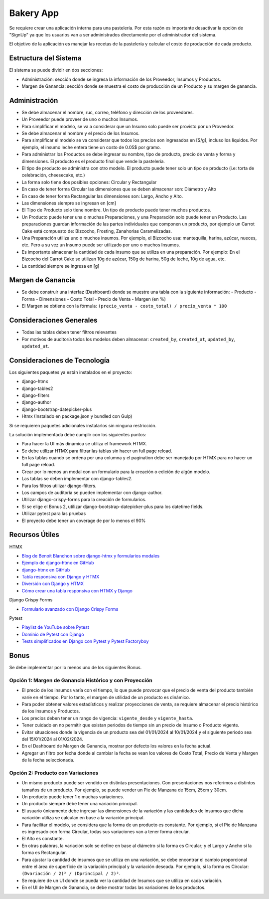 Bakery App
==========

Se requiere crear una aplicación interna para una pastelería. Por esta razón es importante desactivar la opción de "SignUp" ya que los usuarios van a ser administrados directamente por el administrador del sistema. 

El objetivo de la aplicación es manejar las recetas de la pastelería y calcular el costo de producción de cada producto.

Estructura del Sistema
-----------------------

El sistema se puede dividir en dos secciones: 

- Administración: sección donde se ingresa la información de los Proveedor, Insumos y Productos. 
- Margen de Ganancia: sección donde se muestra el costo de producción de un Producto y su margen de ganancia. 

Administración
---------------

- Se debe almacenar el nombre, ruc, correo, teléfono y dirección de los proveedores. 
- Un Proveedor puede proveer de uno o muchos Insumos. 
- Para simplificar el modelo, se va a considerar que un Insumo solo puede ser provisto por un Proveedor. 
- Se debe almacenar el nombre y el precio de los Insumos. 
- Para simplificar el modelo se va considerar que todos los precios son ingresados en [$/g], incluso los líquidos. Por ejemplo, el insumo leche entera tiene un costo de 0.05$ por gramo. 
- Para administrar los Productos se debe ingresar su nombre, tipo de producto, precio de venta y forma y dimensiones. El producto es el producto final que vende la pastelería. 
- El tipo de producto se administra con otro modelo. El producto puede tener solo un tipo de producto (i.e: torta de celebración, cheesecake, etc.) 
- La forma solo tiene dos posibles opciones: Circular y Rectangular 
- En caso de tener forma Circular las dimensiones que se deben almacenar son: Diámetro y Alto 
- En caso de tener forma Rectangular las dimensiones son: Largo, Ancho y Alto. 
- Las dimensiones siempre se ingresan en [cm] 
- El Tipo de Producto solo tiene nombre. Un tipo de producto puede tener muchos productos. 
- Un Producto puede tener una o muchas Preparaciones, y una Preparación solo puede tener un Producto. Las preparaciones guardan información de las partes individuales que componen un producto, por ejemplo un Carrot Cake está compuesto de: Bizcocho, Frosting, Zanahorias Caramelizadas. 
- Una Preparación utiliza uno o muchos insumos. Por ejemplo, el Bizcocho usa: mantequilla, harina, azúcar, nueces, etc. Pero a su vez un Insumo puede ser utilizado por uno o muchos Insumos. 
- Es importante almacenar la cantidad de cada insumo que se utiliza en una preparación. Por ejemplo: En el Bizcocho del Carrot Cake se utilizan 10g de azúcar, 150g de harina, 50g de leche, 10g de agua, etc. 
- La cantidad siempre se ingresa en [g] 

Margen de Ganancia
-------------------

- Se debe construir una interfaz (Dashboard) donde se muestre una tabla con la siguiente información: 
  - Producto 
  - Forma 
  - Dimensiones  
  - Costo Total 
  - Precio de Venta 
  - Margen (en %) 
- El Margen se obtiene con la fórmula: ``(precio_venta - costo_total) / precio_venta * 100``

Consideraciones Generales
--------------------------

- Todas las tablas deben tener filtros relevantes 
- Por motivos de auditoría todos los modelos deben almacenar: ``created_by``, ``created_at``, ``updated_by``, ``updated_at``. 

Consideraciones de Tecnología
------------------------------

Los siguientes paquetes ya están instalados en el proyecto: 

- django-htmx 
- django-tables2
- django-filters
- django-author
- django-bootstrap-datepicker-plus
- Htmx (Instalado en package.json y bundled con Gulp)

Si se requieren paquetes adicionales instalarlos sin ninguna restricción. 

La solución implementada debe cumplir con los siguientes puntos: 

- Para hacer la UI más dinámica se utiliza el framework HTMX. 
- Se debe utilizar HTMX para filtrar las tablas sin hacer un full page reload. 
- En las tablas cuando se ordena por una columna y el pagination debe ser manejado por HTMX para no hacer un full page reload. 
- Crear por lo menos un modal con un formulario para la creación o edición de algún modelo. 
- Las tablas se deben implementar con django-tables2. 
- Para los filtros utilizar django-filters. 
- Los campos de auditoría se pueden implementar con django-author. 
- Utilizar django-crispy-forms para la creación de formularios. 
- Si se elige el Bonus 2, utilizar django-bootstrap-datepicker-plus para los datetime fields.
- Utilizar pytest para las pruebas 
- El proyecto debe tener un coverage de por lo menos el 90% 

Recursos Útiles
---------------

HTMX

- `Blog de Benoit Blanchon sobre django-htmx y formularios modales <https://blog.benoitblanchon.fr/django-htmx-modal-form/>`_
- `Ejemplo de django-htmx en GitHub <https://github.com/adamchainz/django-htmx/tree/main/example/example>`_
- `django-htmx en GitHub <https://github.com/adamchainz/django-htmx/tree/main>`_
- `Tabla responsiva con Django y HTMX <https://enzircle.com/responsive-table-with-django-and-htmx>`_
- `Diversión con Django y HTMX <https://github.com/joashxu/dj-htmx-fun>`_
- `Cómo crear una tabla responsiva con HTMX y Django <https://hackernoon.com/how-to-create-a-responsive-table-with-htmx-and-django>`_

Django Crispy Forms

- `Formulario avanzado con Django Crispy Forms <https://simpleisbetterthancomplex.com/tutorial/2018/11/28/advanced-form-rendering-with-django-crispy-forms.html#custom-fields-placement-with-crispy-forms>`_

Pytest

- `Playlist de YouTube sobre Pytest <https://www.youtube.com/playlist?list=PLOLrQ9Pn6caw3ilqDR8_qezp76QuEOlHY>`_
- `Dominio de Pytest con Django <https://github.com/veryacademy/pytest-mastery-with-django>`_
- `Tests simplificados en Django con Pytest y Pytest Factoryboy <https://schegel.net/posts/simplied-django-tests-with-pytest-and-pytest-factoryboy/>`_

Bonus
------

Se debe implementar por lo menos uno de los siguientes Bonus.

Opción 1: Margen de Ganancia Histórico y con Proyección
~~~~~~~~~~~~~~~~~~~~~~~~~~~~~~~~~~~~~~~~~~~~~~~~~~~~~~~

- El precio de los insumos varía con el tiempo, lo que puede provocar que el precio de venta del producto también varíe en el tiempo. Por lo tanto, el margen de utilidad de un producto es dinámico.
- Para poder obtener valores estadísticos y realizar proyecciones de venta, se requiere almacenar el precio histórico de los Insumos y Productos.
- Los precios deben tener un rango de vigencia: ``vigente_desde`` y ``vigente_hasta``.
- Tener cuidado en no permitir que existan periodos de tiempo sin un precio de Insumo o Producto vigente.
- Evitar situaciones donde la vigencia de un producto sea del 01/01/2024 al 10/01/2024 y el siguiente periodo sea del 15/01/2024 al 01/02/2024.
- En el Dashboard de Margen de Ganancia, mostrar por defecto los valores en la fecha actual.
- Agregar un filtro por fecha donde al cambiar la fecha se vean los valores de Costo Total, Precio de Venta y Margen de la fecha seleccionada.

Opción 2: Producto con Variaciones
~~~~~~~~~~~~~~~~~~~~~~~~~~~~~~~~~~~~~~~~~~~~~~~~~~~~~~~

- Un mismo producto puede ser vendido en distintas presentaciones. Con presentaciones nos referimos a distintos tamaños de un producto. Por ejemplo, se puede vender un Pie de Manzana de 15cm, 25cm y 30cm.
- Un producto puede tener 1 o muchas variaciones.
- Un producto siempre debe tener una variación principal.
- El usuario únicamente debe ingresar las dimensiones de la variación y las cantidades de insumos que dicha variación utiliza se calculan en base a la variación principal.
- Para facilitar el modelo, se considera que la forma de un producto es constante. Por ejemplo, si el Pie de Manzana es ingresado con forma Circular, todas sus variaciones van a tener forma circular.
- El Alto es constante.
- En otras palabras, la variación solo se define en base al diámetro si la forma es Circular; y el Largo y Ancho si la forma es Rectangular.
- Para ajustar la cantidad de insumos que se utiliza en una variación, se debe encontrar el cambio proporcional entre el área de superficie de la variación principal y la variación deseada. Por ejemplo, si la forma es Circular: ``(Dvariación / 2)² / (Dprincipal / 2)²``.
- Se requiere de un UI donde se pueda ver la cantidad de Insumos que se utiliza en cada variación.
- En el UI de Margen de Ganancia, se debe mostrar todas las variaciones de los productos.
